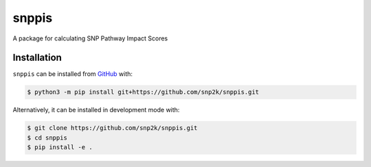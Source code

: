snppis
======
A package for calculating SNP Pathway Impact Scores

Installation
------------
``snppis`` can be installed from `GitHub <https://github.com/snp2k/snppis>`_ with:

.. code-block:: sh

    $ python3 -m pip install git+https://github.com/snp2k/snppis.git

Alternatively, it can be installed in development mode with:

.. code-block:: sh

    $ git clone https://github.com/snp2k/snppis.git
    $ cd snppis
    $ pip install -e .
